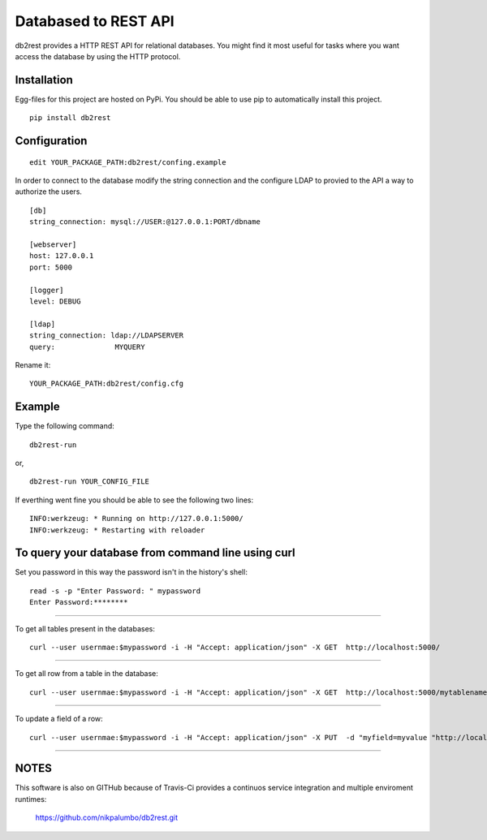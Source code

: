Databased to REST API
=====================

.. image:: https://pypip.in/v/db2rest/badge.png
    :target: https://crate.io/packages/db2rest/
    :alt: Latest PyPI version

.. image:: https://pypip.in/d/db2rest/badge.png
    :target: https://crate.io/packages/db2rest/
    :alt: Number of PyPI downloads

db2rest provides a HTTP REST API for relational databases. You might
find it most useful for tasks where you want access the database by
using the HTTP protocol.

Installation
^^^^^^^^^^^^

Egg-files for this project are hosted on PyPi. You should be able to use
pip to automatically install this project.

::

    pip install db2rest

Configuration
^^^^^^^^^^^^^

::

    edit YOUR_PACKAGE_PATH:db2rest/confing.example

In order to connect to the database modify the string connection and the
configure LDAP to provied to the API a way to authorize the users.

::

    [db]
    string_connection: mysql://USER:@127.0.0.1:PORT/dbname

    [webserver]
    host: 127.0.0.1
    port: 5000

    [logger]
    level: DEBUG

    [ldap]
    string_connection: ldap://LDAPSERVER
    query:              MYQUERY

Rename it:

::

    YOUR_PACKAGE_PATH:db2rest/config.cfg

Example
^^^^^^^

Type the following command:

::

    db2rest-run

or,

::

    db2rest-run YOUR_CONFIG_FILE 

If everthing went fine you should be able to see the following two
lines:

::

    INFO:werkzeug: * Running on http://127.0.0.1:5000/
    INFO:werkzeug: * Restarting with reloader

To query your database from command line using curl
^^^^^^^^^^^^^^^^^^^^^^^^^^^^^^^^^^^^^^^^^^^^^^^^^^^

Set you password in this way the password isn't in the history's shell:

::

    read -s -p "Enter Password: " mypassword
    Enter Password:********

--------------

To get all tables present in the databases:

::

    curl --user usernmae:$mypassword -i -H "Accept: application/json" -X GET  http://localhost:5000/  

--------------

To get all row from a table in the database:

::

    curl --user usernmae:$mypassword -i -H "Accept: application/json" -X GET  http://localhost:5000/mytablename 

--------------

To update a field of a row:

::

    curl --user usernmae:$mypassword -i -H "Accept: application/json" -X PUT  -d "myfield=myvalue "http://localhost:5000/mytablename/myid 

--------------

NOTES
^^^^^

This software is also on GITHub because of Travis-Ci provides a continuos service integration and multiple enviroment runtimes:  

	https://github.com/nikpalumbo/db2rest.git

